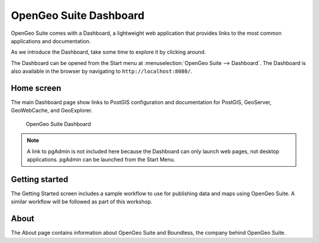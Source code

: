 .. _geoserver.install.dashboard:

OpenGeo Suite Dashboard
=======================

OpenGeo Suite comes with a Dashboard, a lightweight web application that provides links to the most common applications and documentation.

As we introduce the Dashboard, take some time to explore it by clicking around.

The Dashboard can be opened from the Start menu at :menuselection:`OpenGeo Suite --> Dashboard`. The Dashboard is also available in the browser by navigating to ``http://localhost:8080/``.

Home screen
-----------

The main Dashboard page show links to PostGIS configuration and documentation for PostGIS, GeoServer, GeoWebCache, and GeoExplorer.

.. figure:: img/dashboard.png

   OpenGeo Suite Dashboard

.. note:: A link to pgAdmin is not included here because the Dashboard can only launch web pages, not desktop applications. pgAdmin can be launched from the Start Menu.
   
Getting started
---------------

The Getting Started screen includes a sample workflow to use for publishing data and maps using OpenGeo Suite. A similar workflow will be followed as part of this workshop.

About
-----

The About page contains information about OpenGeo Suite and Boundless, the company behind OpenGeo Suite.